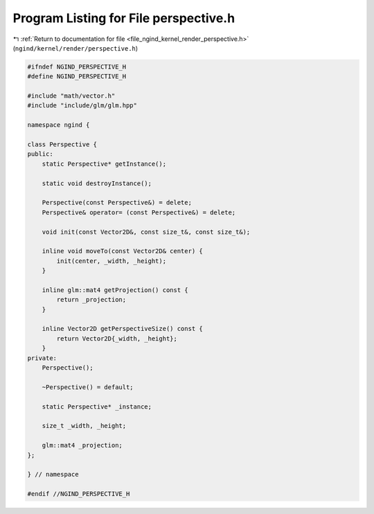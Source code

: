 
.. _program_listing_file_ngind_kernel_render_perspective.h:

Program Listing for File perspective.h
======================================

|exhale_lsh| :ref:`Return to documentation for file <file_ngind_kernel_render_perspective.h>` (``ngind/kernel/render/perspective.h``)

.. |exhale_lsh| unicode:: U+021B0 .. UPWARDS ARROW WITH TIP LEFTWARDS

.. code-block:: cpp

   
   
   
   #ifndef NGIND_PERSPECTIVE_H
   #define NGIND_PERSPECTIVE_H
   
   #include "math/vector.h"
   #include "include/glm/glm.hpp"
   
   namespace ngind {
   
   class Perspective {
   public:
       static Perspective* getInstance();
   
       static void destroyInstance();
   
       Perspective(const Perspective&) = delete;
       Perspective& operator= (const Perspective&) = delete;
   
       void init(const Vector2D&, const size_t&, const size_t&);
   
       inline void moveTo(const Vector2D& center) {
           init(center, _width, _height);
       }
   
       inline glm::mat4 getProjection() const {
           return _projection;
       }
   
       inline Vector2D getPerspectiveSize() const {
           return Vector2D{_width, _height};
       }
   private:
       Perspective();
   
       ~Perspective() = default;
   
       static Perspective* _instance;
   
       size_t _width, _height;
   
       glm::mat4 _projection;
   };
   
   } // namespace
   
   #endif //NGIND_PERSPECTIVE_H

